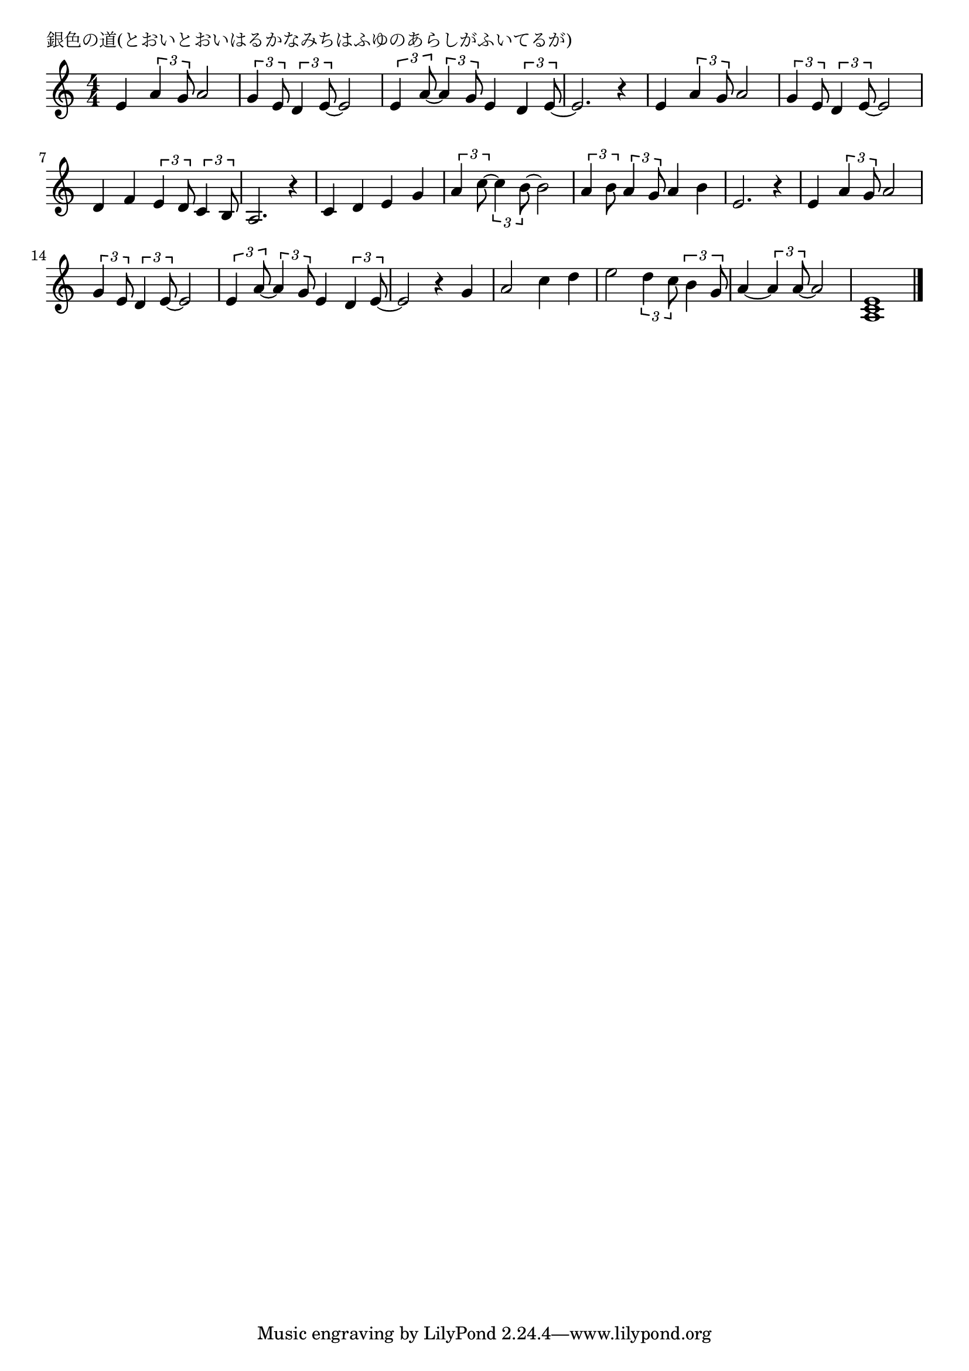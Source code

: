 \version "2.18.2"

% 銀色の道(とおいとおいはるかなみちはふゆのあらしがふいてるが)

\header {
piece = "銀色の道(とおいとおいはるかなみちはふゆのあらしがふいてるが)"
}

melody =
\relative c' {
\key c \major
\time 4/4
\set Score.tempoHideNote = ##t
\tempo 4=90
\numericTimeSignature
%
e4 \tuplet3/2{a4 g8} a2 |
\tuplet3/2{g4 e8} \tuplet3/2{d4 e8~} e2 |
\tuplet3/2{e4 a8~} \tuplet3/2{a4 g8} e4 \tuplet3/2{d4 e8~} |
e2. r4 |
e4 \tuplet3/2{a4 g8} a2 | % 5
\tuplet3/2{g4 e8} \tuplet3/2{d4 e8~} e2 |
d4 f \tuplet3/2{e4 d8} \tuplet3/2{c4 b8} |
a2. r4 |
c d e g | % 9
\tuplet3/2{a4 c8~} \tuplet3/2{c4 b8~} b2 |
\tuplet3/2{a4 b8} \tuplet3/2{a4 g8} a4 b |
e,2. r4 | % 12
e \tuplet3/2{a4 g8} a2 |
\tuplet3/2{g4 e8} \tuplet3/2{d4 e8~} e2 |
\tuplet3/2{e4 a8~} \tuplet3/2{a4 g8} e4 \tuplet3/2{d4 e8~} |
e2 r4  g |
a2 c4 d |
e2 \tuplet3/2{d4 c8} \tuplet3/2{b4 g8} |
a4~ \tuplet3/2{a4 a8~} a2 |
<a, c e>1 |


\bar "|."
}
\score {
<<
\chords {
\set noChordSymbol = ""
\set chordChanges=##t
%

}
\new Staff {\melody}
>>
\layout {
line-width = #190
indent = 0\mm
}
\midi {}
}